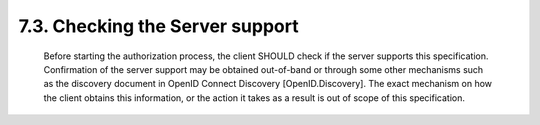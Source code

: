 7.3.  Checking the Server support
---------------------------------------

   Before starting the authorization process, the client SHOULD check if
   the server supports this specification.  Confirmation of the server
   support may be obtained out-of-band or through some other mechanisms
   such as the discovery document in OpenID Connect Discovery
   [OpenID.Discovery].  The exact mechanism on how the client obtains
   this information, or the action it takes as a result is out of scope
   of this specification.
